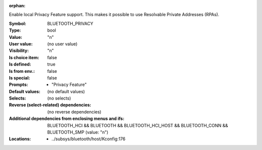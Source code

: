 :orphan:

.. title:: BLUETOOTH_PRIVACY

.. option:: CONFIG_BLUETOOTH_PRIVACY:
.. _CONFIG_BLUETOOTH_PRIVACY:

Enable local Privacy Feature support. This makes it possible
to use Resolvable Private Addresses (RPAs).



:Symbol:           BLUETOOTH_PRIVACY
:Type:             bool
:Value:            "n"
:User value:       (no user value)
:Visibility:       "n"
:Is choice item:   false
:Is defined:       true
:Is from env.:     false
:Is special:       false
:Prompts:

 *  "Privacy Feature"
:Default values:
 (no default values)
:Selects:
 (no selects)
:Reverse (select-related) dependencies:
 (no reverse dependencies)
:Additional dependencies from enclosing menus and ifs:
 BLUETOOTH_HCI && BLUETOOTH && BLUETOOTH_HCI_HOST && BLUETOOTH_CONN && BLUETOOTH_SMP (value: "n")
:Locations:
 * ../subsys/bluetooth/host/Kconfig:176